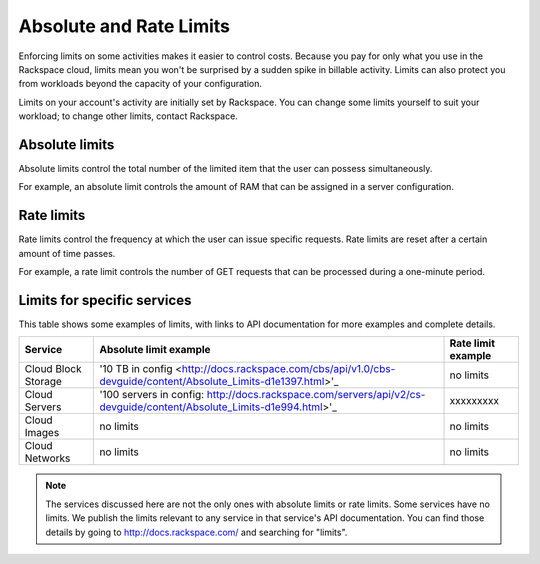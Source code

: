 Absolute and Rate Limits
========================
Enforcing limits on some activities 
makes it easier to control costs. 
Because you pay for only what you use
in the Rackspace cloud, 
limits mean you won't be surprised by 
a sudden spike in billable activity. 
Limits can also protect you from 
workloads beyond the capacity of your
configuration. 

Limits on your account's activity 
are initially set by Rackspace. 
You can change some limits 
yourself to suit your workload; 
to change other limits, contact Rackspace.

Absolute limits
---------------
Absolute limits control the total number of 
the limited item that the user can possess simultaneously.

For example, an absolute limit controls the amount of RAM that can
be assigned in a server configuration.

Rate limits
-----------
Rate limits control the frequency at which 
the user can issue specific requests. 
Rate limits are reset after a certain amount of time passes. 

For example, a rate limit controls the number of GET 
requests that can be processed during a
one-minute period.

Limits for specific services
----------------------------
This table shows some examples of limits, 
with links to API documentation for 
more examples and complete details.

+--------------------+--------------------------------------------------------------------------------------------------------------------+--------------------+
| Service            | Absolute limit example                                                                                             | Rate limit example |
+====================+====================================================================================================================+====================+
|Cloud Block Storage |'10 TB in config <http://docs.rackspace.com/cbs/api/v1.0/cbs-devguide/content/Absolute_Limits-d1e1397.html>'_       |no limits           | 
+--------------------+--------------------------------------------------------------------------------------------------------------------+--------------------+
|Cloud Servers       |'100 servers in config: http://docs.rackspace.com/servers/api/v2/cs-devguide/content/Absolute_Limits-d1e994.html>'_ |xxxxxxxxx           | 
+--------------------+--------------------------------------------------------------------------------------------------------------------+--------------------+
|Cloud Images        |no limits                                                                                                           |no limits           | 
+--------------------+--------------------------------------------------------------------------------------------------------------------+--------------------+
|Cloud Networks      |no limits                                                                                                           |no limits           | 
+--------------------+--------------------------------------------------------------------------------------------------------------------+--------------------+

.. NOTE::
   The services discussed here are not the only ones 
   with absolute limits or rate limits.
   Some services have no limits. 
   We publish the limits relevant to any service 
   in that service's 
   API documentation. You can find those details
   by going to http://docs.rackspace.com/
   and searching for "limits". 
